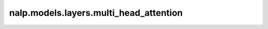 nalp.models.layers.multi_head_attention
========================================

.. autoapiclass:: nalp.models.layers.multi_head_attention.MultiHeadAttention
    :members:
    :private-members:
    :special-members:
